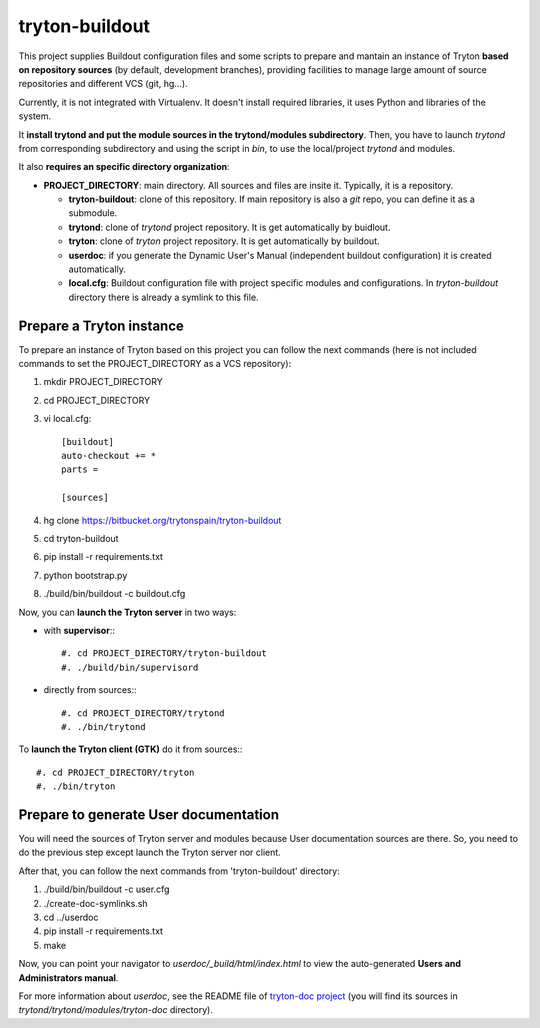 tryton-buildout
===============

This project supplies Buildout configuration files and some scripts to prepare
and mantain an instance of Tryton **based on repository sources** (by default,
development branches), providing facilities to manage large amount of source
repositories and different VCS (git, hg...).

Currently, it is not integrated with Virtualenv. It doesn't install required
libraries, it uses Python and libraries of the system.

It **install trytond and put the module sources in the trytond/modules
subdirectory**. Then, you have to launch *trytond* from corresponding
subdirectory and using the script in *bin*, to use the local/project *trytond*
and modules.

It also **requires an specific directory organization**:

* **PROJECT_DIRECTORY**: main directory. All sources and files are insite it.
  Typically, it is a repository.

  * **tryton-buildout**: clone of this repository. If main repository is also a
    *git* repo, you can define it as a submodule.
  * **trytond**: clone of *trytond* project repository. It is get automatically
    by buidlout.
  * **tryton**: clone of *tryton* project repository. It is get automatically
    by buildout.
  * **userdoc**: if you generate the Dynamic User's Manual (independent
    buildout configuration) it is created automatically.
  * **local.cfg**: Buildout configuration file with project specific modules
    and configurations. In *tryton-buildout* directory there is already a
    symlink to this file.


Prepare a Tryton instance
-------------------------

To prepare an instance of Tryton based on this project you can follow the next
commands (here is not included commands to set the PROJECT_DIRECTORY as a VCS
repository):

#. mkdir PROJECT_DIRECTORY
#. cd PROJECT_DIRECTORY
#. vi local.cfg::

    [buildout]
    auto-checkout += *
    parts =

    [sources]

#. hg clone https://bitbucket.org/trytonspain/tryton-buildout
#. cd tryton-buildout
#. pip install -r requirements.txt
#. python bootstrap.py
#. ./build/bin/buildout -c buildout.cfg


Now, you can **launch the Tryton server** in two ways:

* with **supervisor**:::

  #. cd PROJECT_DIRECTORY/tryton-buildout
  #. ./build/bin/supervisord

* directly from sources:::

  #. cd PROJECT_DIRECTORY/trytond
  #. ./bin/trytond


To **launch the Tryton client (GTK)** do it from sources:::

  #. cd PROJECT_DIRECTORY/tryton
  #. ./bin/tryton


Prepare to generate User documentation
--------------------------------------

You will need the sources of Tryton server and modules because User
documentation sources are there. So, you need to do the previous step except
launch the Tryton server nor client.

After that, you can follow the next commands from 'tryton-buildout' directory:

#. ./build/bin/buildout -c user.cfg
#. ./create-doc-symlinks.sh
#. cd ../userdoc
#. pip install -r requirements.txt
#. make

Now, you can point your navigator to *userdoc/_build/html/index.html* to view
the auto-generated **Users and Administrators manual**.

For more information about *userdoc*, see the README file of `tryton-doc
project`_ (you will find its sources in *trytond/trytond/modules/tryton-doc*
directory).

.. _tryton-doc project: https://bitbucket.org/trytonspain/trytond-doc


